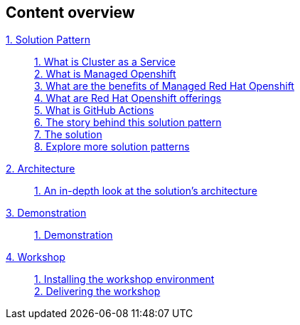[discrete]
== Content overview

[tabs]
====
xref:index.adoc[{counter:module}. Solution Pattern]::
+
xref:index.adoc#caas[{counter:submodule1}. What is Cluster as a Service] +
xref:index.adoc#mgd-openshift[{counter:submodule1}. What is Managed Openshift] +
xref:index.adoc#benefits-mgd-openshift[{counter:submodule1}. What are the benefits of Managed Red Hat Openshift] +
xref:index.adoc#openshift-offerings[{counter:submodule1}. What are Red Hat Openshift offerings] +
xref:index.adoc#github-actions[{counter:submodule1}. What is GitHub Actions] + 
xref:01-pattern.adoc#_the_story_behind_this_solution_pattern[{counter:submodule1}. The story behind this solution pattern] +
xref:01-pattern#_the_solution[{counter:submodule1}. The solution] +
xref:index.adoc#_explore_more_solution_patterns[{counter:submodule1}. Explore more solution patterns]
+
xref:02-architecture.adoc[{counter:module}. Architecture]::
+
xref:02-architecture.adoc#in_depth[{counter:submodule2}. An in-depth look at the solution's architecture]
+
xref:03-demo.adoc[{counter:module}. Demonstration]::
+
xref:03-demo.adoc#_demonstration[{counter:submodule3}. Demonstration]
+
xref:04-workshop.adoc[{counter:module}. Workshop]::
+
xref:04-workshop.adoc#_installing_the_workshop_environment[{counter:submodule4}. Installing the workshop environment] +
xref:04-workshop.adoc#_delivering_the_workshop[{counter:submodule4}. Delivering the workshop]
+
====